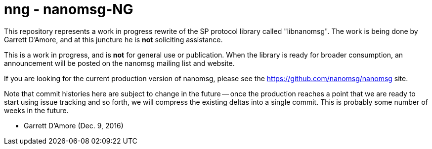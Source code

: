 nng - nanomsg-NG
================

This repository represents a work in progress rewrite of the SP protocol
library called "libnanomsg".  The work is being done by Garrett D'Amore,
and at this juncture he is *not* soliciting assistance.

This is a work in progress, and is *not* for general use or publication.
When the library is ready for broader consumption, an announcement will
be posted on the nanomsg mailing list and website.

If you are looking for the current production version of nanomsg, please
see the https://github.com/nanomsg/nanomsg site.

Note that commit histories here are subject to change in the future --
once the production reaches a point that we are ready to start using
issue tracking and so forth, we will compress the existing deltas into
a single commit.  This is probably some number of weeks in the future.

	- Garrett D'Amore (Dec. 9, 2016)
